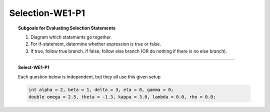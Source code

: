 Selection-WE1-P1
--------------------

.. qnum::
   :prefix: Q
   :start: 1

    
.. topic:: Subgoals for Evaluating Selection Statements

   1. Diagram which statements go together.
   
   2. For if-statement, determine whether expression is true or false.
   
   3. If true, follow true branch. If false, follow else branch (OR do nothing if there is no else branch).

-----------------------------------------------------------------------------------------------------------------------------------------------------

.. topic:: Select-WE1-P1

   Each question below is independent, but they all use this given setup
   
   .. code-block:: java
      
      int alpha = 2, beta = 1, delta = 3, eta = 0, gamma = 0;
      double omega = 2.5, theta = -1.3, kappa = 3.0, lambda = 0.0, rho = 0.0;
   

   .. fillintheblank:: fill-Select-WE1-P1-1
   
      .. code-block:: java
      
         if (theta > omega)
            rho = kappa + 2;

      What is the value of rho?

      - :0: Correct
        :x: Incorrect
        
        
   .. fillintheblank:: fill-Select-WE1-P1-2
   
      .. code-block:: java
      
         if (beta < alpha)
            eta = 42;

      What is the value of eta?

      - :42: Correct
        :x: Incorrect
        
        
   .. fillintheblank:: fill-Select-WE1-P1-3
   
      After executing the following code, the value in variable ``eta`` is |blank| and the value in variable ``beta`` is |blank|.
   
      .. code-block:: java
      
         if (kappa < delta)
            eta = 42;
            beta = 22;

      - :0: Correct
        :x: Incorrect. 
      - :22: Correct
        :x: Incorrect. Remember, if there are no {}, only the next statement is included in the branch.


   .. fillintheblank:: fill-Select-WE1-P1-4
   
      After executing the following code, the value in variable ``eta`` is |blank| and the value in variable ``beta`` is |blank|.
   
      .. code-block:: java
      
         if (gamma < kappa)
         {
            beta = 22;
         }
         eta = 42;

      - :42: Correct
        :x: Incorrect. 
      - :22: Correct
        :x: Incorrect.
        
        
   .. clickablearea:: ca-Select-WE1-P1-5
      :question: Click on the statements belonging to the if-branch in the following code
      :iscode:
      
      :click-incorrect:if (kappa < delta):endclick:
         :click-correct:eta = 42;:endclick:
         :click-incorrect:beta = 22;:endclick:
      

.. activecode:: ac-select-we1-p1
   :language: java

   public class main{
      public static void main(String args[]){      

      }
   }